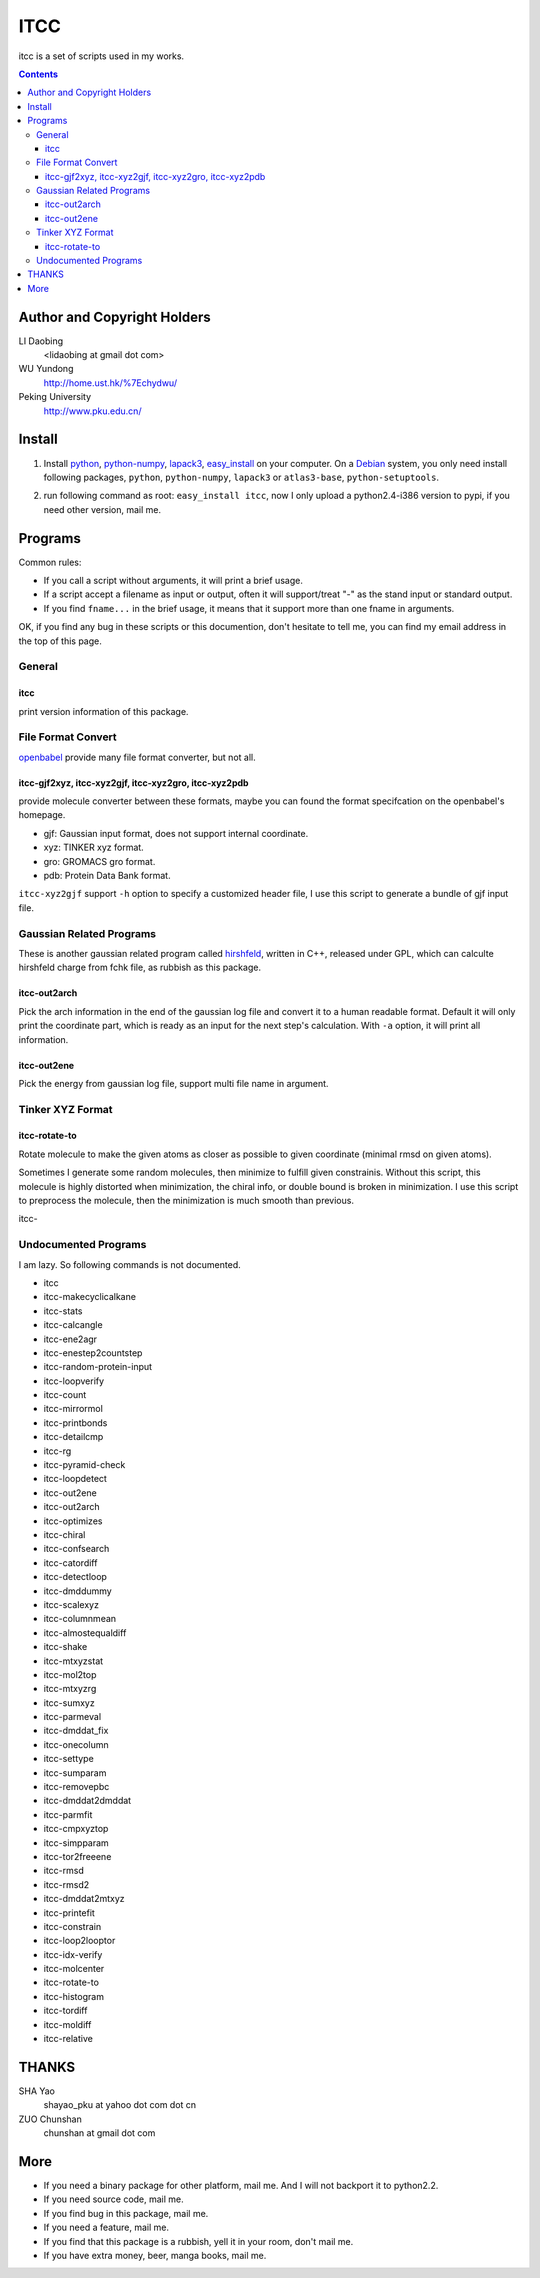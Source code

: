 ITCC
====

itcc is a set of scripts used in my works.

.. contents::

Author and Copyright Holders
-----------------------------

LI Daobing
  <lidaobing at gmail dot com>

WU Yundong
  http://home.ust.hk/%7Echydwu/

Peking University
  http://www.pku.edu.cn/

Install
-------

1. Install python_, python-numpy_, lapack3_, easy_install_ on your computer. On
   a Debian_ system, you only need install following packages, ``python``,
   ``python-numpy``, ``lapack3`` or ``atlas3-base``, ``python-setuptools``.

.. _python: http://www.python.org
.. _python-numpy: http://www.numpy.org
.. _easy_install: http://peak.telecommunity.com/DevCenter/EasyInstall
.. _lapack3: http://en.wikipedia.org/wiki/LAPACK
.. _Debian: http://www.debian.org

2. run following command as root: ``easy_install itcc``, now I only upload a
   python2.4-i386 version to pypi, if you need other version, mail me.


Programs
--------

Common rules:

* If you call a script without arguments, it will print a brief usage.
* If a script accept a filename as input or output, often it will support/treat "-" as the stand input or standard output.
* If you find ``fname...`` in the brief usage, it means that it support more than one fname in arguments.

OK, if you find any bug in these scripts or this documention, don't hesitate to
tell me, you can find my email address in the top of this page.

General
~~~~~~~

itcc
''''

print version information of this package.

File Format Convert
~~~~~~~~~~~~~~~~~~~

openbabel_ provide many file format converter, but not all.

.. _openbabel: http://openbabel.sourceforge.net

itcc-gjf2xyz, itcc-xyz2gjf, itcc-xyz2gro, itcc-xyz2pdb
''''''''''''''''''''''''''''''''''''''''''''''''''''''

provide molecule converter between these formats, maybe you can found the
format specifcation on the openbabel's homepage.

* gjf: Gaussian input format, does not support internal coordinate.
* xyz: TINKER xyz format.
* gro: GROMACS gro format.
* pdb: Protein Data Bank format.  

``itcc-xyz2gjf`` support ``-h`` option to specify a customized header file, I
use this script to generate a bundle of gjf input file.

Gaussian Related Programs
~~~~~~~~~~~~~~~~~~~~~~~~~

These is another gaussian related program called hirshfeld_, written in C++,
released under GPL, which can calculte hirshfeld charge from fchk file, as
rubbish as this package.

.. _hirshfeld: http://code.google.com/p/hirshfled

itcc-out2arch
'''''''''''''

Pick the arch information in the end of the gaussian log file and convert it to
a human readable format. Default it will only print the coordinate part, which
is ready as an input for the next step's calculation. With ``-a`` option, it
will print all information.

itcc-out2ene
''''''''''''

Pick the energy from gaussian log file, support multi file name in argument.

Tinker XYZ Format
~~~~~~~~~~~~~~~~~

itcc-rotate-to
''''''''''''''

Rotate molecule to make the given atoms as closer as possible to given
coordinate (minimal rmsd on given atoms).

Sometimes I generate some random molecules, then minimize to fulfill given
constrainis. Without this script, this molecule is highly distorted when
minimization, the chiral info, or double bound is broken in minimization. I
use this script to preprocess the molecule, then the minimization is much
smooth than previous.

itcc-

Undocumented Programs
~~~~~~~~~~~~~~~~~~~~~

I am lazy. So following commands is not documented.

- itcc
- itcc-makecyclicalkane
- itcc-stats
- itcc-calcangle
- itcc-ene2agr
- itcc-enestep2countstep
- itcc-random-protein-input
- itcc-loopverify
- itcc-count
- itcc-mirrormol
- itcc-printbonds
- itcc-detailcmp
- itcc-rg
- itcc-pyramid-check
- itcc-loopdetect
- itcc-out2ene
- itcc-out2arch
- itcc-optimizes
- itcc-chiral
- itcc-confsearch
- itcc-catordiff
- itcc-detectloop
- itcc-dmddummy
- itcc-scalexyz
- itcc-columnmean
- itcc-almostequaldiff
- itcc-shake
- itcc-mtxyzstat
- itcc-mol2top
- itcc-mtxyzrg
- itcc-sumxyz
- itcc-parmeval
- itcc-dmddat_fix
- itcc-onecolumn
- itcc-settype
- itcc-sumparam
- itcc-removepbc
- itcc-dmddat2dmddat
- itcc-parmfit
- itcc-cmpxyztop
- itcc-simpparam
- itcc-tor2freeene
- itcc-rmsd
- itcc-rmsd2
- itcc-dmddat2mtxyz
- itcc-printefit
- itcc-constrain
- itcc-loop2looptor
- itcc-idx-verify
- itcc-molcenter
- itcc-rotate-to
- itcc-histogram
- itcc-tordiff
- itcc-moldiff
- itcc-relative

THANKS
------

SHA Yao
  shayao_pku at yahoo dot com dot cn

ZUO Chunshan
  chunshan at gmail dot com

More
----

* If you need a binary package for other platform, mail me. And I will not
  backport it to python2.2.
* If you need source code, mail me.
* If you find bug in this package, mail me.
* If you need a feature, mail me.
* If you find that this package is a rubbish, yell it in  your room, don't mail me.
* If you have extra money, beer, manga books, mail me.
